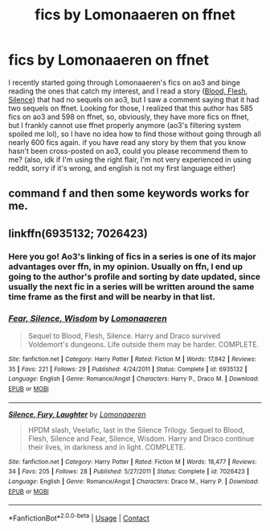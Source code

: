 #+TITLE: fics by Lomonaaeren on ffnet

* fics by Lomonaaeren on ffnet
:PROPERTIES:
:Author: ravenclaw-ish
:Score: 7
:DateUnix: 1598709046.0
:DateShort: 2020-Aug-29
:FlairText: Request
:END:
I recently started going through Lomonaaeren's fics on ao3 and binge reading the ones that catch my interest, and I read a story ([[https://archiveofourown.org/works/400822][Blood, Flesh, Silence]]) that had no sequels on ao3, but I saw a comment saying that it had two sequels on ffnet. Looking for those, I realized that this author has 585 fics on ao3 and 598 on ffnet, so, obviously, they have more fics on ffnet, but I frankly cannot use ffnet properly anymore (ao3's filtering system spoiled me lol), so I have no idea how to find those without going through all nearly 600 fics again. if you have read any story by them that you know hasn't been cross-posted on ao3, could you please recommend them to me? (also, idk if I'm using the right flair, I'm not very experienced in using reddit, sorry if it's wrong, and english is not my first language either)


** command f and then some keywords works for me.
:PROPERTIES:
:Author: MachaiArcanum
:Score: 5
:DateUnix: 1598759891.0
:DateShort: 2020-Aug-30
:END:


** linkffn(6935132; 7026423)
:PROPERTIES:
:Author: huchamabacha
:Score: 2
:DateUnix: 1598746588.0
:DateShort: 2020-Aug-30
:END:

*** Here you go! Ao3's linking of fics in a series is one of its major advantages over ffn, in my opinion. Usually on ffn, I end up going to the author's profile and sorting by date updated, since usually the next fic in a series will be written around the same time frame as the first and will be nearby in that list.
:PROPERTIES:
:Author: huchamabacha
:Score: 7
:DateUnix: 1598746809.0
:DateShort: 2020-Aug-30
:END:


*** [[https://www.fanfiction.net/s/6935132/1/][*/Fear, Silence, Wisdom/*]] by [[https://www.fanfiction.net/u/1265079/Lomonaaeren][/Lomonaaeren/]]

#+begin_quote
  Sequel to Blood, Flesh, Silence. Harry and Draco survived Voldemort's dungeons. Life outside them may be harder. COMPLETE.
#+end_quote

^{/Site/:} ^{fanfiction.net} ^{*|*} ^{/Category/:} ^{Harry} ^{Potter} ^{*|*} ^{/Rated/:} ^{Fiction} ^{M} ^{*|*} ^{/Words/:} ^{17,842} ^{*|*} ^{/Reviews/:} ^{35} ^{*|*} ^{/Favs/:} ^{221} ^{*|*} ^{/Follows/:} ^{29} ^{*|*} ^{/Published/:} ^{4/24/2011} ^{*|*} ^{/Status/:} ^{Complete} ^{*|*} ^{/id/:} ^{6935132} ^{*|*} ^{/Language/:} ^{English} ^{*|*} ^{/Genre/:} ^{Romance/Angst} ^{*|*} ^{/Characters/:} ^{Harry} ^{P.,} ^{Draco} ^{M.} ^{*|*} ^{/Download/:} ^{[[http://www.ff2ebook.com/old/ffn-bot/index.php?id=6935132&source=ff&filetype=epub][EPUB]]} ^{or} ^{[[http://www.ff2ebook.com/old/ffn-bot/index.php?id=6935132&source=ff&filetype=mobi][MOBI]]}

--------------

[[https://www.fanfiction.net/s/7026423/1/][*/Silence, Fury, Laughter/*]] by [[https://www.fanfiction.net/u/1265079/Lomonaaeren][/Lomonaaeren/]]

#+begin_quote
  HPDM slash, Veelafic, last in the Silence Trilogy. Sequel to Blood, Flesh, Silence and Fear, Silence, Wisdom. Harry and Draco continue their lives, in darkness and in light. COMPLETE.
#+end_quote

^{/Site/:} ^{fanfiction.net} ^{*|*} ^{/Category/:} ^{Harry} ^{Potter} ^{*|*} ^{/Rated/:} ^{Fiction} ^{M} ^{*|*} ^{/Words/:} ^{18,477} ^{*|*} ^{/Reviews/:} ^{34} ^{*|*} ^{/Favs/:} ^{205} ^{*|*} ^{/Follows/:} ^{28} ^{*|*} ^{/Published/:} ^{5/27/2011} ^{*|*} ^{/Status/:} ^{Complete} ^{*|*} ^{/id/:} ^{7026423} ^{*|*} ^{/Language/:} ^{English} ^{*|*} ^{/Genre/:} ^{Romance/Angst} ^{*|*} ^{/Characters/:} ^{Draco} ^{M.,} ^{Harry} ^{P.} ^{*|*} ^{/Download/:} ^{[[http://www.ff2ebook.com/old/ffn-bot/index.php?id=7026423&source=ff&filetype=epub][EPUB]]} ^{or} ^{[[http://www.ff2ebook.com/old/ffn-bot/index.php?id=7026423&source=ff&filetype=mobi][MOBI]]}

--------------

*FanfictionBot*^{2.0.0-beta} | [[https://github.com/FanfictionBot/reddit-ffn-bot/wiki/Usage][Usage]] | [[https://www.reddit.com/message/compose?to=tusing][Contact]]
:PROPERTIES:
:Author: FanfictionBot
:Score: 1
:DateUnix: 1598746608.0
:DateShort: 2020-Aug-30
:END:
